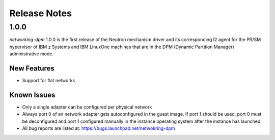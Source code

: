 =============
Release Notes
=============

1.0.0
=====

*networking-dpm* 1.0.0 is the first release of the Neutron mechanism driver
and its corresponding l2 agent for the PR/SM hypervisor of IBM z Systems and
IBM LinuxOne machines that are in the DPM (Dynamic Partition Manager)
administrative mode.

New Features
------------

* Support for flat networks

Known Issues
------------

* Only a single adapter can be configured per physical network
* Always port 0 of an network adapter gets autoconfigured in the guest image.
  If port 1 should be used, port 0 must be deconfigured and port 1 configured
  manually in the instance operating system after the instance has launched.
* All bug reports are listed at: https://bugs.launchpad.net/netwokring-dpm

